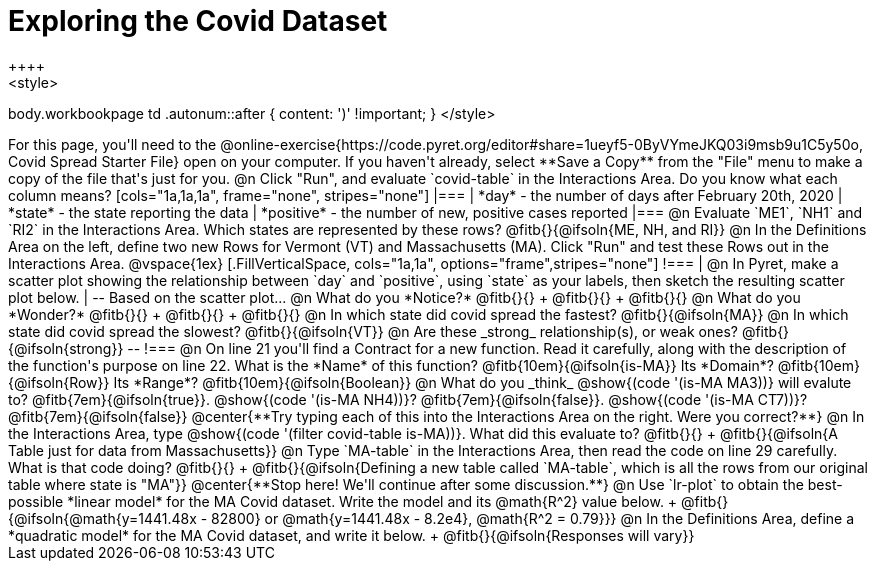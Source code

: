 = Exploring the Covid Dataset
++++
<style>
body.workbookpage td .autonum::after { content: ')' !important; }
</style>
++++
For this page, you'll need to the  @online-exercise{https://code.pyret.org/editor#share=1ueyf5-0ByVYmeJKQ03i9msb9u1C5y50o, Covid Spread Starter File} open on your computer. If you haven't already, select **Save a Copy** from the "File" menu to make a copy of the file that's just for you.

@n Click "Run", and evaluate `covid-table` in the Interactions Area. Do you know what each column means?

[cols="1a,1a,1a", frame="none", stripes="none"]
|===
| *day* - the number of days after February 20th, 2020
| *state* - the state reporting the data
| *positive* - the number of new, positive cases reported
|===

@n Evaluate `ME1`, `NH1` and `RI2` in the Interactions Area. Which states are represented by these rows? @fitb{}{@ifsoln{ME, NH, and RI}}

@n In the Definitions Area on the left, define two new Rows for Vermont (VT) and Massachusetts (MA). Click "Run" and test these Rows out in the Interactions Area.

@vspace{1ex}

[.FillVerticalSpace, cols="1a,1a", options="frame",stripes="none"]
!===
| @n In Pyret, make a scatter plot showing the relationship between `day` and `positive`, using `state` as your labels, then sketch the resulting scatter plot below.
|
--
Based on the scatter plot...

@n What do you *Notice?* @fitb{}{} +
@fitb{}{} +
@fitb{}{}

@n What do you *Wonder?* @fitb{}{} +
@fitb{}{} +
@fitb{}{}

@n In which state did covid spread the fastest? @fitb{}{@ifsoln{MA}}

@n In which state did covid spread the slowest? @fitb{}{@ifsoln{VT}}

@n Are these _strong_ relationship(s), or weak ones? @fitb{}{@ifsoln{strong}}
--
!===

@n On line 21 you'll find a Contract for a new function. Read it carefully, along with the description of the function's purpose on line 22. What is the *Name* of this function? @fitb{10em}{@ifsoln{is-MA}} Its *Domain*? @fitb{10em}{@ifsoln{Row}} Its *Range*? @fitb{10em}{@ifsoln{Boolean}}

@n What do you _think_ @show{(code '(is-MA MA3))} will evalute to? @fitb{7em}{@ifsoln{true}}. @show{(code '(is-MA NH4))}? @fitb{7em}{@ifsoln{false}}. @show{(code '(is-MA CT7))}? @fitb{7em}{@ifsoln{false}}

@center{**Try typing each of this into the Interactions Area on the right. Were you correct?**}

@n In the Interactions Area, type @show{(code '(filter covid-table is-MA))}. What did this evaluate to? @fitb{}{} +
@fitb{}{@ifsoln{A Table just for data from Massachusetts}}

@n Type `MA-table` in the Interactions Area, then read the code on line 29 carefully. What is that code doing? @fitb{}{} +
@fitb{}{@ifsoln{Defining a new table called `MA-table`, which is all the rows from our original table where state is "MA"}}

@center{**Stop here! We'll continue after some discussion.**}

@n Use `lr-plot` to obtain the best-possible *linear model* for the MA Covid dataset. Write the model and its @math{R^2} value below. +
@fitb{}{@ifsoln{@math{y=1441.48x - 82800} or @math{y=1441.48x - 8.2e4}, @math{R^2 = 0.79}}}

@n In the Definitions Area, define a *quadratic model* for the MA Covid dataset, and write it below. +
@fitb{}{@ifsoln{Responses will vary}}
